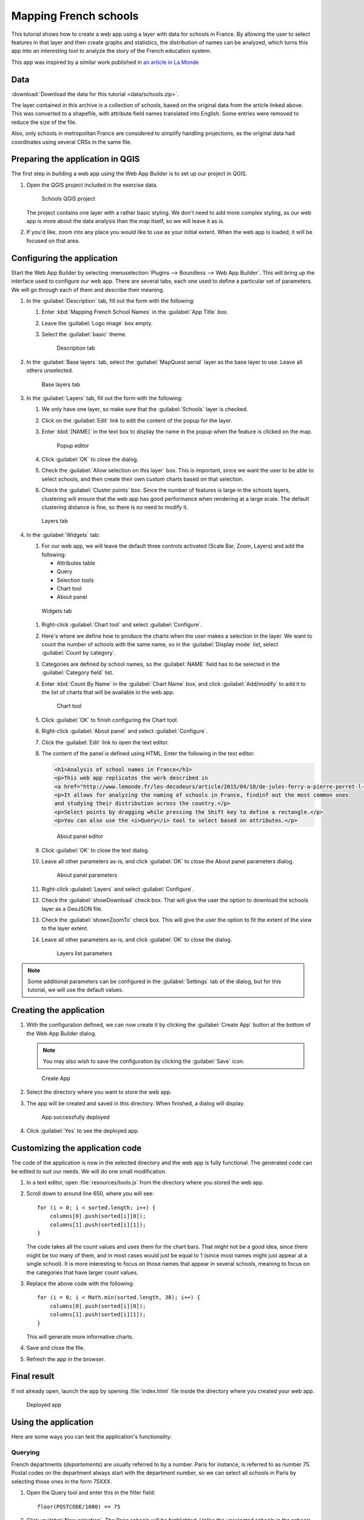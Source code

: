 .. _qgis.webappbuilder.tutorials.schools:

Mapping French schools
======================

This tutorial shows how to create a web app using a layer with data for schools in France. By allowing the user to select features in that layer and then create graphs and statistics, the distribution of names can be analyzed, which turns this app into an interesting tool to analyze the story of the French education system.

This app was inspired by a similar work published in `an article in La Monde <http://www.lemonde.fr/les-decodeurs/article/2015/04/18/de-jules-ferry-a-pierre-perret-l-etonnant-palmares-des-noms-d-ecoles-de-colleges-et-de-lycees-en-france_4613091_4355770.html>`_

Data
----

:download:`Download the data for this tutorial <data/schools.zip>`.

The layer contained in this archive is a collection of schools, based on the original data from the article linked above. This was converted to a shapefile, with attribute field names translated into English. Some entries were removed to reduce the size of the file.

Also, only schools in metropolitan France are considered to simplify handling projections, as the original data had coordinates using several CRSs in the same file.

Preparing the application in QGIS
---------------------------------

The first step in building a web app using the Web App Builder is to set up our project in QGIS.

#. Open the QGIS project included in the exercise data. 

   .. figure:: img/qgisproject.png

      Schools QGIS project

   The project contains one layer with a rather basic styling. We don't need to add more complex styling, as our web app is more about the data analysis than the map itself, so we will leave it as is. 

#. If you'd like, zoom into any place you would like to use as your initial extent. When the web app is loaded, it will be focused on that area.

Configuring the application
---------------------------

Start the Web App Builder by selecting :menuselection:`Plugins --> Boundless --> Web App Builder`. This will bring up the interface used to configure our web app. There are several tabs, each one used to define a particular set of parameters. We will go through each of them and describe their meaning.

#. In the :guilabel:`Description` tab, fill out the form with the following:

   #. Enter :kbd:`Mapping French School Names` in the :guilabel:`App Title` box.

   #. Leave the :guilabel:`Logo image` box empty.

   #. Select the :guilabel:`basic` theme.

      .. figure:: img/descriptiontab.png

         Description tab

#. In the :guilabel:`Base layers` tab, select the :guilabel:`MapQuest aerial` layer as the base layer to use. Leave all others unselected.

   .. figure:: img/baselayerstab.png

      Base layers tab

#. In the :guilabel:`Layers` tab, fill out the form with the following:

   #. We only have one layer, so make sure that the :guilabel:`Schools` layer is checked.

   #. Click on the :guilabel:`Edit` link to edit the content of the popup for the layer.

   #. Enter :kbd:`[NAME]` in the text box to display the name in the popup when the feature is clicked on the map.

      .. figure:: img/popupeditor.png

         Popup editor

   #. Click :guilabel:`OK` to close the dialog.

   #. Check the :guilabel:`Allow selection on this layer` box. This is important, since we want the user to be able to select schools, and then create their own custom charts based on that selection.

   #. Check the :guilabel:`Cluster points` box. Since the number of features is large in the schools layers, clustering will ensure that the web app has good performance when rendering at a large scale. The default clustering distance is fine, so there is no need to modify it.

   .. figure:: img/layerstab.png

      Layers tab

#. In the :guilabel:`Widgets` tab:

   #. For our web app, we will leave the default three controls activated (Scale Bar, Zoom, Layers) and add the following:

      * Attributes table
      * Query
      * Selection tools
      * Chart tool
      * About panel

   .. figure:: img/widgetstab.png

      Widgets tab

   #. Right-click :guilabel:`Chart tool` and select :guilabel:`Configure`.

   #. Here's where we define how to produce the charts when the user makes a selection in the layer. We want to count the number of schools with the same name, so in the :guilabel:`Display mode` list, select :guilabel:`Count by category`.

   #. Categories are defined by school names, so the :guilabel:`NAME` field has to be selected in the :guilabel:`Category field` list.

   #. Enter :kbd:`Count By Name` in the :guilabel:`Chart Name` box, and click :guilabel:`Add/modify` to add it to the list of charts that will be available in the web app.

      .. figure:: img/charttool.png

         Chart tool

   #. Click :guilabel:`OK` to finish configuring the Chart tool.

   #. Right-click :guilabel:`About panel` and select :guilabel:`Configure`.

   #. Click the :guilabel:`Edit` link to open the text editor.


   #. The content of the panel is defined using HTML. Enter the following in the text editor:

      .. code-block:: html

          <h1>Analysis of school names in France</h1>
          <p>This web app replicates the work described in 
          <a href="http://www.lemonde.fr/les-decodeurs/article/2015/04/18/de-jules-ferry-a-pierre-perret-l-etonnant-palmares-des-noms-d-ecoles-de-colleges-et-de-lycees-en-france_4613091_4355770.html">Le Monde</a>.</p>
          <p>It allows for analyzing the naming of schools in France, findinf out the most common ones
          and studying their distribution across the country.</p>
          <p>Select points by dragging while pressing the Shift key to define a rectangle.</p>
          <p>You can also use the <i>Query</i> tool to select based on attributes.</p>

      .. figure:: img/aboutpaneleditor.png

         About panel editor

   #. Click :guilabel:`OK` to close the text dialog.

   #. Leave all other parameters as-is, and click :guilabel:`OK` to close the About panel parameters dialog.

      .. figure:: img/aboutpanel.png

         About panel parameters

   #. Right-click :guilabel:`Layers` and select :guilabel:`Configure`.

   #. Check the :guilabel:`showDownload` check box. That will give the user the option to download the schools layer as a GeoJSON file.

   #. Check the :guilabel:`shownZoomTo` check box. This will give the user the option to fit the extent of the view to the layer extent.

   #. Leave all other parameters as-is, and click :guilabel:`OK` to close the dialog.

      .. figure:: img/layerslist.png

         Layers list parameters

.. note:: Some additional parameters can be configured in the :guilabel:`Settings` tab of the dialog, but for this tutorial, we will use the default values.

Creating the application
------------------------

#. With the configuration defined, we can now create it by clicking the :guilabel:`Create App` button at the bottom of the Web App Builder dialog.

   .. note:: You may also wish to save the configuration by clicking the :guilabel:`Save` icon.

   .. figure:: img/builderbuttons.png

      Create App

#. Select the directory where you want to store the web app. 

#. The app will be created and saved in this directory. When finished, a dialog will display.

   .. figure:: img/deployed.png

      App successfully deployed

#. Click :guilabel:`Yes` to see the deployed app.
  

Customizing the application code
--------------------------------

The code of the application is now in the selected directory and the web app is fully functional. The generated code can be edited to suit our needs. We will do one small modification.

#. In a text editor, open :file:`resources/tools.js` from the directory where you stored the web app.

#. Scroll down to around line 650, where you will see::

      for (i = 0; i < sorted.length; i++) {
          columns[0].push(sorted[i][0]);
          columns[1].push(sorted[i][1]);
      }

   The code takes all the count values and uses them for the chart bars. That might not be a good idea, since there might be too many of them, and in most cases would just be equal to 1 (since most names might just appear at a single school). It is more interesting to focus on those names that appear in several schools, meaning to focus on the categories that have larger count values.

#. Replace the above code with the following::

      for (i = 0; i < Math.min(sorted.length, 30); i++) {
          columns[0].push(sorted[i][0]);
          columns[1].push(sorted[i][1]);
      }

   This will generate more informative charts.

#. Save and close the file.

#. Refresh the app in the browser.

Final result
------------

If not already open, launch the app by opening :file:`index.html` file inside the directory where you created your web app.

.. figure:: img/app.png

   Deployed app

Using the application
---------------------

Here are some ways you can test the application's functionality:

Querying
~~~~~~~~

French departments (*departements*) are usually referred to by a number. Paris for instance, is referred to as number 75. Postal codes on the department always start with the department number, so we can select all schools in Paris by selecting those ones in the form 75XXX.

#. Open the Query tool and enter this in the filter field::

     floor(POSTCODE/1000) == 75

#. Click :guilabel:`New selection`. The Paris schools will be highlighted. Unlike the unselected schools in the schools layer, selected ones are not clustered.

   .. figure:: img/paris.png

      Schools in Paris

#. Now close the Query tool and open the :guilabel:`Count by Name` chart:

   .. figure:: img/parischart.png

      Schools in Paris, charted

#. To see the attributes associated with each school, close the Chart panel and open the Attributes table:

   .. figure:: img/attributes.png

      Attributes

Group selection
~~~~~~~~~~~~~~~

Here is a more complex example. Let's select all public schools in the Ile-de-France region, which includes Paris. The department numbers in the region are 75, 77, 78, 91, 92, 93, 94, and 95.

#. Enter the following expression in the Query tool and click :guilabel:`New selection`::

     floor(POSTCODE/1000) in (75,77,78,91,92,93,94,95) and PUBLIC == "PU"

#. Open the Chart tool and you will see something like this:

   .. figure:: img/ilefrance.png

      Schools in Ile-de-France

Selection/filtering by name
~~~~~~~~~~~~~~~~~~~~~~~~~~~

You can also show *only* the location of schools with a given name using a trick.

The selected features are in a separate layer which is not shown in the Layers list. That means that if you turn off visibility for the schools layers the layer with selected elements will still be in the map.

#. Enter the following in the query box and click :guilabel:`New selection`::

     NAME == "JULES FERRY"

#. In the Layers list, uncheck the Schools layer. You should now see something like this:

   .. figure:: img/julesferry.png

      Schools named "Jules Ferry"

